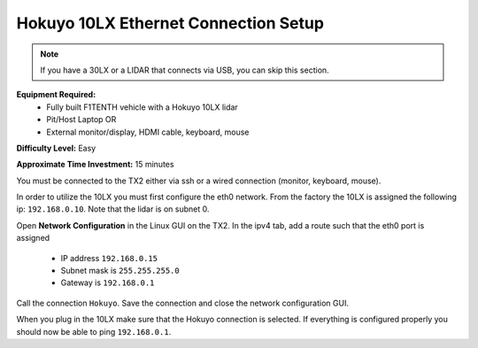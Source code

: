 .. _doc_firmware_hokuyo10:

Hokuyo 10LX Ethernet Connection Setup
======================================
.. note::
	If you have a 30LX or a LIDAR that connects via USB, you can skip this section.

**Equipment Required:**
	* Fully built F1TENTH vehicle with a Hokuyo 10LX lidar
	* Pit/Host Laptop OR
	* External monitor/display, HDMI cable, keyboard, mouse

**Difficulty Level:** Easy

**Approximate Time Investment:** 15 minutes

You must be connected to the TX2 either via ssh or a wired connection (monitor, keyboard, mouse).

In order to utilize the 10LX you must first configure the eth0 network. From the factory the 10LX is assigned the following ip: ``192.168.0.10``. Note that the lidar is on subnet 0.

Open **Network Configuration** in the Linux GUI on the TX2. In the ipv4 tab, add a route such that the eth0 port is assigned

	* IP address ``192.168.0.15``
	* Subnet mask is ``255.255.255.0``
	* Gateway is ``192.168.0.1``

Call the connection ``Hokuyo``. Save the connection and close the network configuration GUI.

When you plug in the 10LX make sure that the Hokuyo connection is selected. If everything is configured properly you should now be able to ping ``192.168.0.1``.
